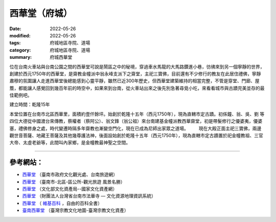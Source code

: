 =================
西華堂（府城）
=================

:date: 2022-05-26
:modified: 2022-05-26
:tags: 府城地區寺院、道場
:category: 府城地區寺院、道場
:summary: 府城西華堂

位在台南火車站與台南公園之間的西華堂可說是鬧區之中的秘境，穿過車水馬龍的大馬路鑽進小巷，彷彿來到另一個寧靜的世界，創建於西元1750年的西華堂，是齋教金幢派中翁永峰支派下之齋堂，主祀三寶佛，目前還有不少修行的教友在此居住禮佛，寧靜肅穆的氛圍讓人走進西華堂後總能感到心靈平靜，雖然已近300年歷史，但西華堂建築維持的相當完整，不管是穿堂、門廊、屋簷，都能讓人感覺回到幾百年前的時空中，如果來到台南，從火車站出來之後先別急著尋覓小吃，來看看城市與古蹟完美並存的最佳範例吧。

建立時間：乾隆15年 　　

本堂位置在台南市北區西華里，面積約壹仟餘坪。始創於乾隆十五年（西元1750年），現為直轄市定古蹟。初係鐘、翁、吳、劉 等四位大德從中國渡台來傳教，蔡權者（蔡阿公）、翁文鋒（翁公祖）來台南建基金幢派教西華齋堂，初是帶髮修行之優婆夷，優婆塞，禮佛修身之處，時代變遷時隔多年齋教也漸變空門化，現在已成為尼師出家眾之道場。 
　　現在大殿正面主祀三寶佛，兩邊觀世音菩薩、地藏王菩薩及其他幾尊護法神，後面設始創於乾隆十五年（西元1750年），現為直轄市定古蹟置於祀金幢教祖、三官大帝、太虛老爺等，此間叫內家鄉，是金幢教最神聖之空間。

------

參考網站：
~~~~~~~~~~~~~

- `西華堂 <https://www.twtainan.net/zh-tw/Attractions/Detail/716/%E8%A5%BF%E8%8F%AF%E5%A0%82>`__ （臺南市政府文化觀光處、台南旅遊網）

- `西華堂 <https://www.tnnorth.gov.tw/News_Content.aspx?n=7942&s=1321447>`__ （臺南市-北區-區公所-觀光旅遊 風景名勝）

- `西華堂 <https://nchdb.boch.gov.tw/assets/overview/monument/19851127000070>`__ （文化部文化資產局--國家文化資產網）

- `西華堂 <http://crgis.rchss.sinica.edu.tw/temples/TainanCity/north/2104049-XHT>`__ （財團法人台灣省台南市法華寺 — 文化資源地理資訊系統）

-  `西華堂 <https://zh.wikipedia.org/wiki/%E8%A5%BF%E8%8F%AF%E5%A0%82>`__ （ `維基百科 <https://zh.wikipedia.org/wiki/Wikipedia:%E9%A6%96%E9%A1%B5>`__ ，自由的百科全書）

-  `臺南西華堂 <https://www.taiwangods.com/html/landscape/1_0011.aspx?i=84>`__ （臺灣宗教文化地圖-臺灣宗教文化資產）


..
  created on 2022-05-26; prepared on 2000-10-14